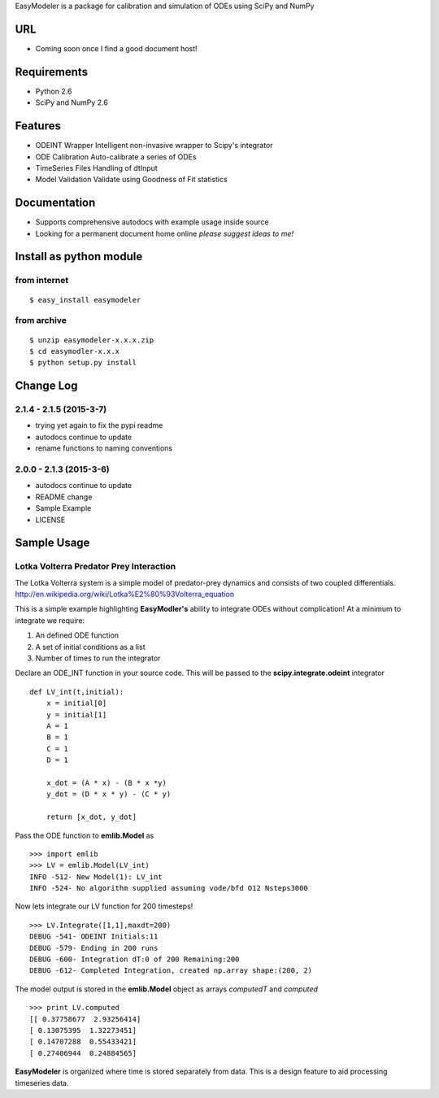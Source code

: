 EasyModeler is a package for calibration and 
simulation of ODEs using SciPy and NumPy

URL
---
* Coming soon once I find a good document host!


Requirements
------------
* Python 2.6
* SciPy and NumPy 2.6

Features
--------
* ODEINT Wrapper        Intelligent non-invasive wrapper to Scipy's integrator
* ODE Calibration       Auto-calibrate a series of ODEs
* TimeSeries Files      Handling of dtInput
* Model Validation      Validate using Goodness of Fit statistics


Documentation
-------------
* Supports comprehensive autodocs with example usage inside source
* Looking for a permanent document home online *please suggest ideas to me!*


Install as python module
------------------------
from internet
~~~~~~~~~~~~~
::

   $ easy_install easymodeler

from archive
~~~~~~~~~~~~
::

   $ unzip easymodeler-x.x.x.zip
   $ cd easymodler-x.x.x
   $ python setup.py install


Change Log
----------
2.1.4 - 2.1.5 (2015-3-7)
~~~~~~~~~~~~~~~~~~~~~~~~
* trying yet again to fix the pypi readme
* autodocs continue to update
* rename functions to naming conventions


2.0.0 - 2.1.3 (2015-3-6)
~~~~~~~~~~~~~~~~~~~~~~~~
* autodocs continue to update
* README change
* Sample Example
* LICENSE


Sample Usage
------------

Lotka Volterra Predator Prey Interaction
~~~~~~~~~~~~~~~~~~~~~~~~~~~~~~~~~~~~~~~~

The Lotka Volterra system is a simple model of predator-prey dynamics and consists of two coupled differentials. http://en.wikipedia.org/wiki/Lotka%E2%80%93Volterra_equation

This is a simple example highlighting **EasyModler's** ability to integrate ODEs without complication! At a minimum to integrate we require:

1. An defined ODE function

2. A set of initial conditions as a list

3. Number of times to run the integrator


Declare an ODE_INT function in your source code. This will be passed to the **scipy.integrate.odeint** integrator

::
    
    def LV_int(t,initial):
        x = initial[0]
        y = initial[1]
        A = 1
        B = 1
        C = 1
        D = 1

        x_dot = (A * x) - (B * x *y)
        y_dot = (D * x * y) - (C * y) 

        return [x_dot, y_dot]



Pass the ODE function to **emlib.Model**  as

::

    >>> import emlib
    >>> LV = emlib.Model(LV_int)
    INFO -512- New Model(1): LV_int
    INFO -524- No algorithm supplied assuming vode/bfd O12 Nsteps3000
    
Now lets integrate our LV function for 200 timesteps!

::

    >>> LV.Integrate([1,1],maxdt=200)
    DEBUG -541- ODEINT Initials:11
    DEBUG -579- Ending in 200 runs
    DEBUG -600- Integration dT:0 of 200 Remaining:200
    DEBUG -612- Completed Integration, created np.array shape:(200, 2)
  
The model output is stored in the **emlib.Model** object as arrays *computedT* and *computed*

::

    >>> print LV.computed
    [[ 0.37758677  2.93256414]
    [ 0.13075395  1.32273451]
    [ 0.14707288  0.55433421]
    [ 0.27406944  0.24884565]
    

**EasyModeler** is organized where time is stored separately from data.  
This is a design feature to aid processing timeseries data. 

